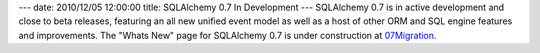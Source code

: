 ---
date: 2010/12/05 12:00:00
title: SQLAlchemy 0.7 In Development
---
SQLAlchemy 0.7 is in active development and close to beta releases, featuring an all new
unified event model as well as a host of other ORM and SQL engine features and improvements.
The "Whats New" page for SQLAlchemy 0.7 is under construction at
`07Migration </trac/wiki/07Migration>`_.

